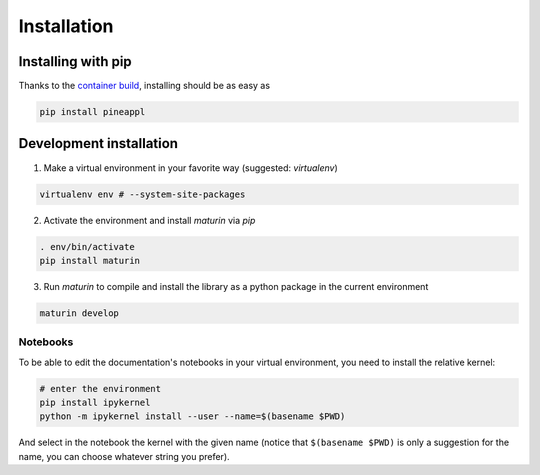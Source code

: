 Installation
============

Installing with pip
-------------------
Thanks to the `container build <https://github.com/N3PDF/pineappl/blob/master/pineappl_py/package/README.md>`_, installing should be as easy as

.. code:: sh

    pip install pineappl


Development installation
------------------------

1. Make a virtual environment in your favorite way (suggested: `virtualenv`)

.. code:: sh

    virtualenv env # --system-site-packages


2. Activate the environment and install `maturin` via `pip`

.. code:: sh

    . env/bin/activate
    pip install maturin


3. Run `maturin` to compile and install the library as a python package in the
   current environment

.. code:: sh

    maturin develop

Notebooks
~~~~~~~~~

To be able to edit the documentation's notebooks in your virtual environment,
you need to install the relative kernel:

.. code:: sh

    # enter the environment
    pip install ipykernel
    python -m ipykernel install --user --name=$(basename $PWD)

And select in the notebook the kernel with the given name (notice that
``$(basename $PWD)`` is only a suggestion for the name, you can choose whatever
string you prefer).
